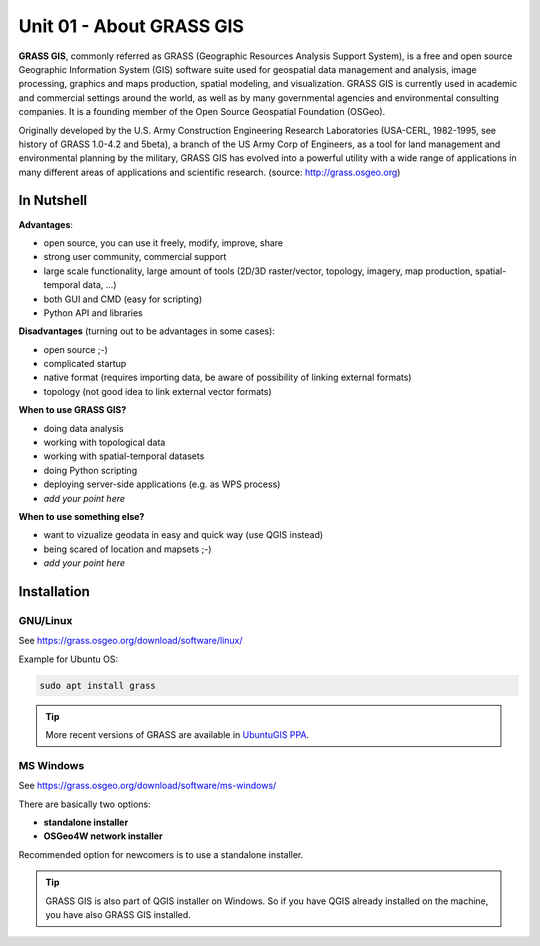 Unit 01 - About GRASS GIS
==================================

**GRASS GIS**, commonly referred as GRASS (Geographic Resources
Analysis Support System), is a free and open source Geographic
Information System (GIS) software suite used for geospatial data
management and analysis, image processing, graphics and maps
production, spatial modeling, and visualization. GRASS GIS is
currently used in academic and commercial settings around the world,
as well as by many governmental agencies and environmental consulting
companies. It is a founding member of the Open Source Geospatial
Foundation (OSGeo).

Originally developed by the U.S. Army Construction Engineering
Research Laboratories (USA-CERL, 1982-1995, see history of GRASS
1.0-4.2 and 5beta), a branch of the US Army Corp of Engineers, as a
tool for land management and environmental planning by the military,
GRASS GIS has evolved into a powerful utility with a wide range of
applications in many different areas of applications and scientific
research. (source: http://grass.osgeo.org)

.. youtube:: U3Hf0qI4JLc

   GRASS GIS promo video from 1987.

In Nutshell
-----------

**Advantages**:

* open source, you can use it freely, modify, improve, share
* strong user community, commercial support
* large scale functionality, large amount of tools (2D/3D
  raster/vector, topology, imagery, map production, spatial-temporal
  data, ...)
* both GUI and CMD (easy for scripting)
* Python API and libraries

**Disadvantages** (turning out to be advantages in some cases):

* open source ;-)
* complicated startup
* native format (requires importing data, be aware of possibility of linking external formats)
* topology (not good idea to link external vector formats)

**When to use GRASS GIS?**

* doing data analysis
* working with topological data
* working with spatial-temporal datasets
* doing Python scripting
* deploying server-side applications (e.g. as WPS process)
* *add your point here*
  
**When to use something else?**

* want to vizualize geodata in easy and quick way (use QGIS instead)
* being scared of location and mapsets ;-)
* *add your point here*

.. todo:: review, extend

Installation
------------

GNU/Linux
^^^^^^^^^

See https://grass.osgeo.org/download/software/linux/

Example for Ubuntu OS:

.. code-block:: bash

   sudo apt install grass

.. tip:: More recent versions of GRASS are available in `UbuntuGIS PPA
         <https://launchpad.net/~ubuntugis/+archive/ubuntu/ubuntugis-unstable>`__.
   
MS Windows
^^^^^^^^^^

See https://grass.osgeo.org/download/software/ms-windows/

There are basically two options:

* **standalone installer**
* **OSGeo4W network installer**

Recommended option for newcomers is to use a standalone installer.

.. tip:: GRASS GIS is also part of QGIS installer on Windows. So if
   you have QGIS already installed on the machine, you have also GRASS
   GIS installed.
